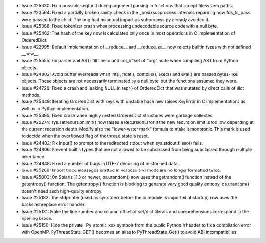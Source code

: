 - Issue #25630: Fix a possible segfault during argument parsing in functions
  that accept filesystem paths.

- Issue #23564: Fixed a partially broken sanity check in the _posixsubprocess
  internals regarding how fds_to_pass were passed to the child.  The bug had
  no actual impact as subprocess.py already avoided it.

- Issue #25388: Fixed tokenizer crash when processing undecodable source code
  with a null byte.

- Issue #25462: The hash of the key now is calculated only once in most
  operations in C implementation of OrderedDict.

- Issue #22995: Default implementation of __reduce__ and __reduce_ex__ now
  rejects builtin types with not defined __new__.

- Issue #25555: Fix parser and AST: fill lineno and col_offset of "arg" node
  when compiling AST from Python objects.

- Issue #24802: Avoid buffer overreads when int(), float(), compile(), exec()
  and eval() are passed bytes-like objects.  These objects are not
  necessarily terminated by a null byte, but the functions assumed they were.

- Issue #24726: Fixed a crash and leaking NULL in repr() of OrderedDict that
  was mutated by direct calls of dict methods.

- Issue #25449: Iterating OrderedDict with keys with unstable hash now raises
  KeyError in C implementations as well as in Python implementation.

- Issue #25395: Fixed crash when highly nested OrderedDict structures were
  garbage collected.

- Issue #25274: sys.setrecursionlimit() now raises a RecursionError if the new
  recursion limit is too low depending at the current recursion depth. Modify
  also the "lower-water mark" formula to make it monotonic. This mark is used
  to decide when the overflowed flag of the thread state is reset.

- Issue #24402: Fix input() to prompt to the redirected stdout when
  sys.stdout.fileno() fails.

- Issue #24806: Prevent builtin types that are not allowed to be subclassed from
  being subclassed through multiple inheritance.

- Issue #24848: Fixed a number of bugs in UTF-7 decoding of misformed data.

- Issue #25280: Import trace messages emitted in verbose (-v) mode are no
  longer formatted twice.

- Issue #25003: On Solaris 11.3 or newer, os.urandom() now uses the
  getrandom() function instead of the getentropy() function. The getentropy()
  function is blocking to generate very good quality entropy, os.urandom()
  doesn't need such high-quality entropy.

- Issue #25182: The stdprinter (used as sys.stderr before the io module is
  imported at startup) now uses the backslashreplace error handler.

- Issue #25131: Make the line number and column offset of set/dict literals and
  comprehensions correspond to the opening brace.

- Issue #25150: Hide the private _Py_atomic_xxx symbols from the public
  Python.h header to fix a compilation error with OpenMP. PyThreadState_GET()
  becomes an alias to PyThreadState_Get() to avoid ABI incompatibilies.

